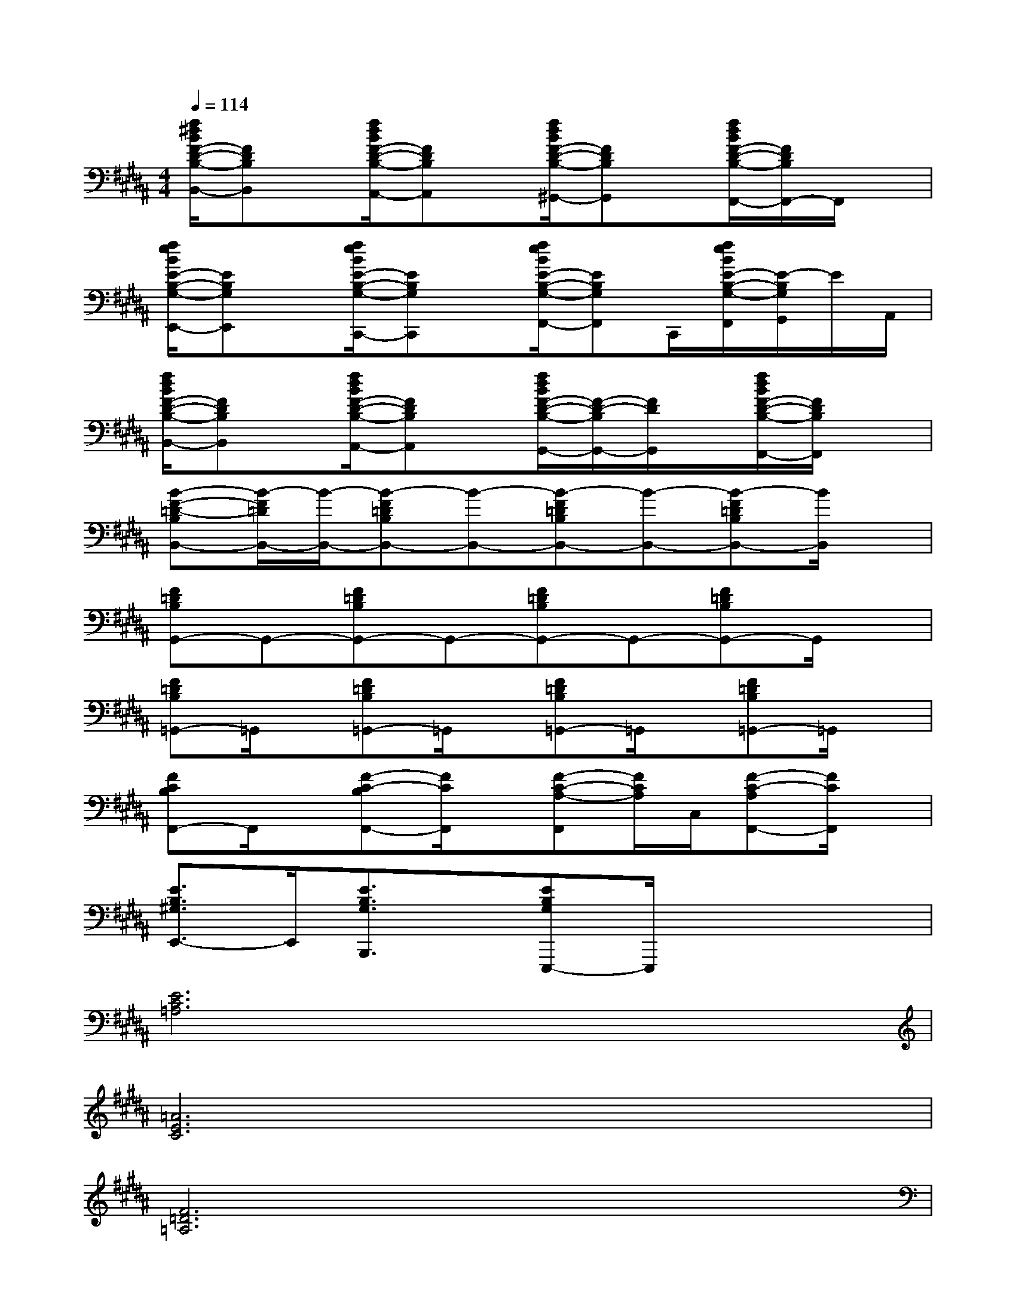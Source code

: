 X:1
T:
M:4/4
L:1/8
Q:1/4=114
K:B%5sharps
V:1
[f/2^d/2B/2F/2-D/2-B,/2-B,,/2-][FDB,B,,]x/2[f/2d/2B/2F/2-D/2-B,/2-A,,/2-][FDB,A,,]x/2[f/2d/2B/2F/2-D/2-B,/2-^G,,/2-][FDB,G,,]x/2[f/2d/2B/2F/2-D/2-B,/2-F,,/2-][F/2D/2B,/2F,,/2-]F,,/2x/2|
[f/2e/2B/2E/2-B,/2-G,/2-E,,/2-][EB,G,E,,]x/2[f/2e/2B/2E/2-B,/2-G,/2-C,,/2-][EB,G,C,,]x/2[f/2e/2B/2E/2-B,/2-G,/2-F,,/2-][EB,G,F,,]C,,/2[f/2e/2B/2E/2-B,/2-G,/2-F,,/2][E/2-B,/2G,/2G,,/2]E/2A,,/2|
[f/2d/2B/2F/2-D/2-B,/2-B,,/2-][FDB,B,,]x/2[f/2d/2B/2F/2-D/2-B,/2-A,,/2-][FDB,A,,]x/2[f/2d/2B/2F/2-D/2-B,/2-G,,/2-][F/2-D/2-B,/2G,,/2-][F/2D/2G,,/2]x/2[f/2d/2B/2F/2-D/2-B,/2-F,,/2-][F/2D/2B,/2F,,/2]x|
[B-F-=D-B,B,,-][B/2-F/2=D/2B,,/2-][B/2-B,,/2-][B-F=DB,B,,-][B-B,,-][B-F=DB,B,,-][B-B,,-][B-F=DB,B,,-][B/2B,,/2]x/2|
[F=DB,G,,-]G,,-[F=DB,G,,-]G,,-[F=DB,G,,-]G,,-[F=DB,G,,-]G,,/2x/2|
[F=DB,=G,,-]=G,,/2x/2[F=DB,=G,,-]=G,,/2x/2[F=DB,=G,,-]=G,,/2x/2[F=DB,=G,,-]=G,,/2x/2|
[FCB,F,,-]F,,/2x/2[F-C-B,F,,-][F/2C/2F,,/2]x/2[F-C-A,-F,,][F/2C/2A,/2]C,/2[F-C-A,F,,-][F/2C/2F,,/2]x/2|
[E3/2B,3/2^G,3/2E,,3/2-]E,,/2[E3/2B,3/2G,3/2B,,,3/2]x/2[EB,G,E,,,-]E,,,/2x2x/2|
[E6C6=A,6]x2|
[=A6E6C6]x2|
[F6=D6=A,6]x2|
[=D6=A,6F,6]x2|
[E6C6=A,6]x2|
[=A6E6C6]x2|
[F4-=D4-=A,4-][F3/2=D3/2=A,3/2]x2x/2|
[C^A,F,]x[CA,F,]x[CA,F,]x3